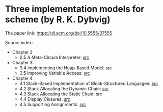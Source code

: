 * Three implementation models for scheme (by R. K. Dybvig)

The paper link: https://dl.acm.org/doi/10.5555/37555

Source index:
- Chapter 2
  - 2.5 A Meta-Circula Interpreter: [[file:s/2.5-meta-circular.ss][src]]
- Chapter 3
  - 3.4 Implementing the Heap-Based Model: [[file:s/3.4-heap-based-model.ss][src]]
  - 3.5 Improving Variable Access: [[file:s/3.5-heap-based-model-improving-variable-access.ss][src]]
- Chapter 4
  - 4.1 Stack-Based Implementation of Block-Structured Languages: [[file:s/4.1-stack-based-implementation-of-block-structured-language.ss][src]]
  - 4.2 Stack Allocating the Dynamic Chain: [[file:s/4.2-stack-allocating-the-dynamic-chain.ss][src]]
  - 4.3 Stack Allocating the Static Chain: [[file:s/4.3-stack-allocating-the-static-chain.ss][src]]
  - 4.4 Display Closures: [[file:s/4.4-display-closures.ss][src]]
  - 4.5 Supporting Assignments: [[file:s/4.5-supporting-assignments.ss][src]]
